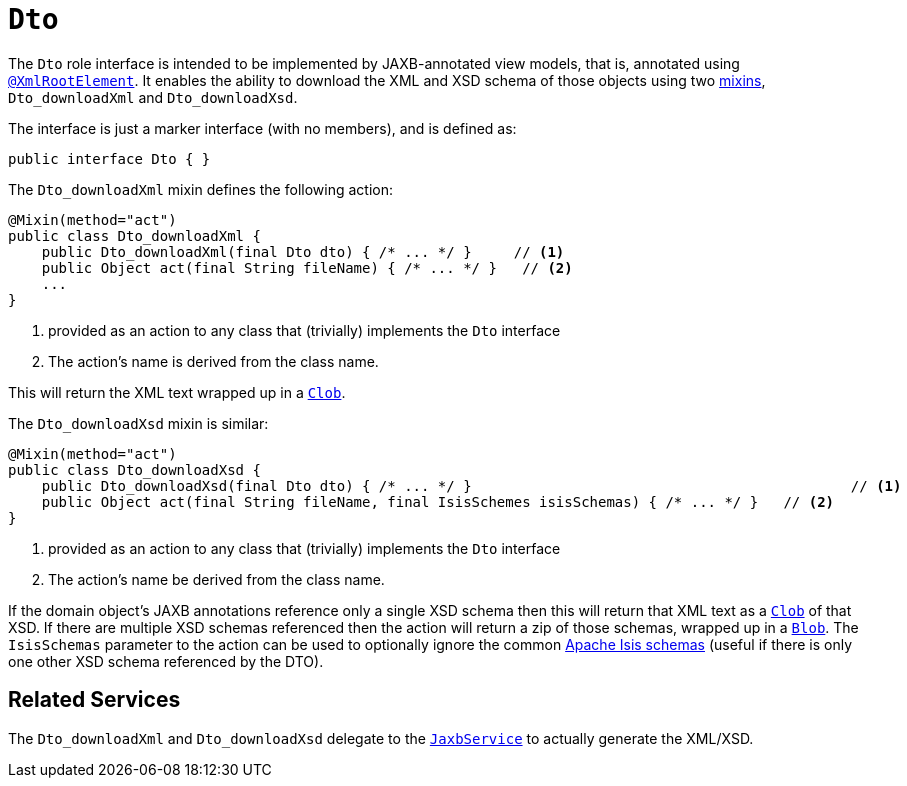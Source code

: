 [[Dto]]
= `Dto`
:Notice: Licensed to the Apache Software Foundation (ASF) under one or more contributor license agreements. See the NOTICE file distributed with this work for additional information regarding copyright ownership. The ASF licenses this file to you under the Apache License, Version 2.0 (the "License"); you may not use this file except in compliance with the License. You may obtain a copy of the License at. http://www.apache.org/licenses/LICENSE-2.0 . Unless required by applicable law or agreed to in writing, software distributed under the License is distributed on an "AS IS" BASIS, WITHOUT WARRANTIES OR  CONDITIONS OF ANY KIND, either express or implied. See the License for the specific language governing permissions and limitations under the License.
:page-partial:


The `Dto` role interface is intended to be implemented by JAXB-annotated view models, that is, annotated using
xref:refguide:applib-ant:XmlRootElement.adoc[`@XmlRootElement`].
It enables the ability to download the XML and XSD schema of those objects using two xref:userguide:fun:building-blocks.adoc#mixins[mixins], `Dto_downloadXml` and `Dto_downloadXsd`.

The interface is just a marker interface (with no members), and is defined as:

[source,java]
----
public interface Dto { }
----

The `Dto_downloadXml` mixin defines the following action:

[source,java]
----
@Mixin(method="act")
public class Dto_downloadXml {
    public Dto_downloadXml(final Dto dto) { /* ... */ }     // <1>
    public Object act(final String fileName) { /* ... */ }   // <2>
    ...
}
----
<1> provided as an action to any class that (trivially) implements the `Dto` interface
<2> The action's name is derived from the class name.

This will return the XML text wrapped up in a xref:refguide:applib-cm:classes.adoc#Clob[`Clob`].

The `Dto_downloadXsd` mixin is similar:

[source,java]
----
@Mixin(method="act")
public class Dto_downloadXsd {
    public Dto_downloadXsd(final Dto dto) { /* ... */ }                                             // <1>
    public Object act(final String fileName, final IsisSchemes isisSchemas) { /* ... */ }   // <2>
}
----
<1> provided as an action to any class that (trivially) implements the `Dto` interface
<2> The action's name be derived from the class name.

If the domain object's JAXB annotations reference only a single XSD schema then this will return that XML text as a xref:refguide:applib-cm:classes.adoc#Clob[`Clob`] of that XSD.
If there are multiple XSD schemas referenced then the action will return a zip of those schemas, wrapped up in a xref:refguide:applib-cm:classes.adoc#Blob[`Blob`].
The `IsisSchemas` parameter to the action can be used to optionally ignore the common xref:refguide:schema:about.adoc[Apache Isis schemas] (useful if there is only one other XSD schema referenced by the DTO).



== Related Services

The `Dto_downloadXml` and `Dto_downloadXsd` delegate to the xref:refguide:applib-svc:JaxbService.adoc[`JaxbService`] to actually generate the XML/XSD.
